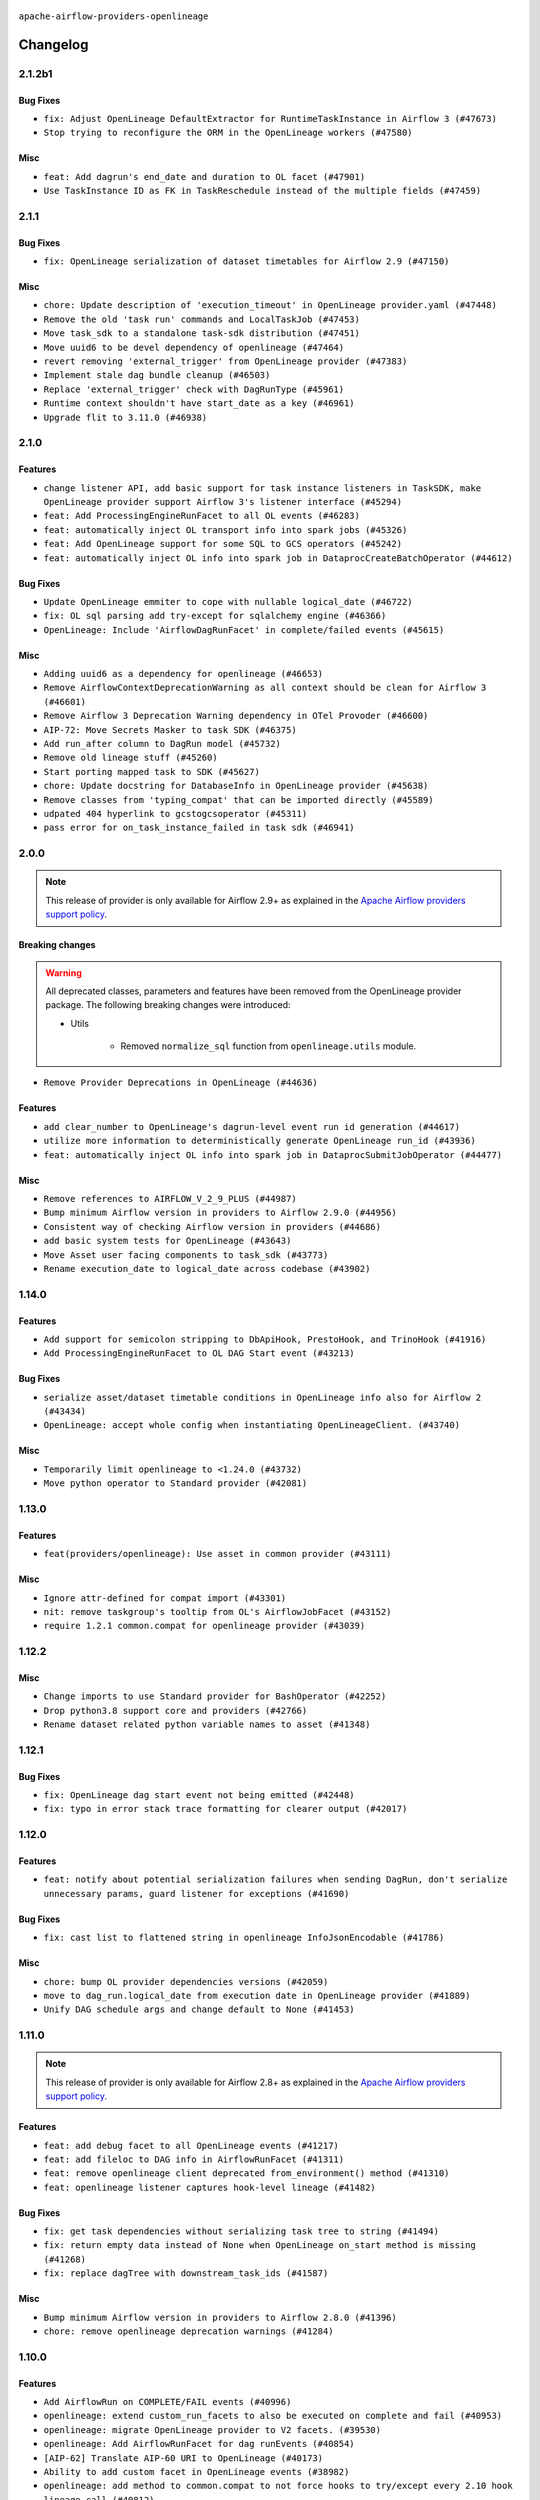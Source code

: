  .. Licensed to the Apache Software Foundation (ASF) under one
    or more contributor license agreements.  See the NOTICE file
    distributed with this work for additional information
    regarding copyright ownership.  The ASF licenses this file
    to you under the Apache License, Version 2.0 (the
    "License"); you may not use this file except in compliance
    with the License.  You may obtain a copy of the License at

 ..   http://www.apache.org/licenses/LICENSE-2.0

 .. Unless required by applicable law or agreed to in writing,
    software distributed under the License is distributed on an
    "AS IS" BASIS, WITHOUT WARRANTIES OR CONDITIONS OF ANY
    KIND, either express or implied.  See the License for the
    specific language governing permissions and limitations
    under the License.

.. NOTE TO CONTRIBUTORS:
   Please, only add notes to the Changelog just below the "Changelog" header when there are some breaking changes
   and you want to add an explanation to the users on how they are supposed to deal with them.
   The changelog is updated and maintained semi-automatically by release manager.

``apache-airflow-providers-openlineage``


Changelog
---------

2.1.2b1
.....

Bug Fixes
~~~~~~~~~

* ``fix: Adjust OpenLineage DefaultExtractor for RuntimeTaskInstance in Airflow 3 (#47673)``
* ``Stop trying to reconfigure the ORM in the OpenLineage workers (#47580)``

Misc
~~~~

* ``feat: Add dagrun's end_date and duration to OL facet (#47901)``
* ``Use TaskInstance ID as FK in TaskReschedule instead of the multiple fields (#47459)``

.. Below changes are excluded from the changelog. Move them to
   appropriate section above if needed. Do not delete the lines(!):
   * ``Remove links to x/twitter.com (#47801)``

2.1.1
.....

Bug Fixes
~~~~~~~~~

* ``fix: OpenLineage serialization of dataset timetables for Airflow 2.9 (#47150)``

Misc
~~~~

* ``chore: Update description of 'execution_timeout' in OpenLineage provider.yaml (#47448)``
* ``Remove the old 'task run' commands and LocalTaskJob (#47453)``
* ``Move task_sdk to a standalone task-sdk distribution (#47451)``
* ``Move uuid6 to be devel dependency of openlineage (#47464)``
* ``revert removing 'external_trigger' from OpenLineage provider (#47383)``
* ``Implement stale dag bundle cleanup (#46503)``
* ``Replace 'external_trigger' check with DagRunType (#45961)``
* ``Runtime context shouldn't have start_date as a key (#46961)``
* ``Upgrade flit to 3.11.0 (#46938)``

.. Below changes are excluded from the changelog. Move them to
   appropriate section above if needed. Do not delete the lines(!):
   * ``Move tests_common package to devel-common project (#47281)``
   * ``Improve documentation for updating provider dependencies (#47203)``
   * ``Add legacy namespace packages to airflow.providers (#47064)``
   * ``Remove extra whitespace in provider readme template (#46975)``

2.1.0
.....

Features
~~~~~~~~

* ``change listener API, add basic support for task instance listeners in TaskSDK, make OpenLineage provider support Airflow 3's listener interface (#45294)``
* ``feat: Add ProcessingEngineRunFacet to all OL events (#46283)``
* ``feat: automatically inject OL transport info into spark jobs (#45326)``
* ``feat: Add OpenLineage support for some SQL to GCS operators (#45242)``
* ``feat: automatically inject OL info into spark job in DataprocCreateBatchOperator (#44612)``

Bug Fixes
~~~~~~~~~

* ``Update OpenLineage emmiter to cope with nullable logical_date (#46722)``
* ``fix: OL sql parsing add try-except for sqlalchemy engine (#46366)``
* ``OpenLineage: Include 'AirflowDagRunFacet' in complete/failed events (#45615)``

Misc
~~~~

* ``Adding uuid6 as a dependency for openlineage (#46653)``
* ``Remove AirflowContextDeprecationWarning as all context should be clean for Airflow 3 (#46601)``
* ``Remove Airflow 3 Deprecation Warning dependency in OTel Provoder (#46600)``
* ``AIP-72: Move Secrets Masker to task SDK (#46375)``
* ``Add run_after column to DagRun model (#45732)``
* ``Remove old lineage stuff (#45260)``
* ``Start porting mapped task to SDK (#45627)``
* ``chore: Update docstring for DatabaseInfo in OpenLineage provider (#45638)``
* ``Remove classes from 'typing_compat' that can be imported directly (#45589)``
* ``udpated 404 hyperlink to gcstogcsoperator (#45311)``
* ``pass error for on_task_instance_failed in task sdk (#46941)``

.. Below changes are excluded from the changelog. Move them to
   appropriate section above if needed. Do not delete the lines(!):
   * ``Remove remnants of old provider's structure (#46829)``
   * ``Move provider_tests to unit folder in provider tests (#46800)``
   * ``Removed the unused provider's distribution (#46608)``
   * ``tests: Add more information to check in OL system test (#46379)``
   * ``Move Google provider to new provider structure (#46344)``
   * ``Moving EmptyOperator to standard provider (#46231)``
   * ``Fix example import tests after move of providers to new structure (#46217)``
   * ``Fixing OPENLINEAGE system tests import failure after new structure changes (#46204)``
   * ``Move OPENLINEAGE provider to new structure provider (#46068)``
   * ``update outdated hyperlinks referencing provider package files (#45332)``
   * ``Prepare docs for Feb 1st wave of providers (#46893)``

2.0.0
.....

.. note::
  This release of provider is only available for Airflow 2.9+ as explained in the
  `Apache Airflow providers support policy <https://github.com/apache/airflow/blob/main/PROVIDERS.rst#minimum-supported-version-of-airflow-for-community-managed-providers>`_.

Breaking changes
~~~~~~~~~~~~~~~~

.. warning::
   All deprecated classes, parameters and features have been removed from the OpenLineage provider package.
   The following breaking changes were introduced:

   * Utils

      * Removed ``normalize_sql`` function from ``openlineage.utils`` module.

* ``Remove Provider Deprecations in OpenLineage (#44636)``

Features
~~~~~~~~

* ``add clear_number to OpenLineage's dagrun-level event run id generation (#44617)``
* ``utilize more information to deterministically generate OpenLineage run_id (#43936)``
* ``feat: automatically inject OL info into spark job in DataprocSubmitJobOperator (#44477)``

Misc
~~~~

* ``Remove references to AIRFLOW_V_2_9_PLUS (#44987)``
* ``Bump minimum Airflow version in providers to Airflow 2.9.0 (#44956)``
* ``Consistent way of checking Airflow version in providers (#44686)``
* ``add basic system tests for OpenLineage (#43643)``
* ``Move Asset user facing components to task_sdk (#43773)``
* ``Rename execution_date to logical_date across codebase (#43902)``


.. Below changes are excluded from the changelog. Move them to
   appropriate section above if needed. Do not delete the lines(!):
   * ``Use Python 3.9 as target version for Ruff & Black rules (#44298)``

1.14.0
......

Features
~~~~~~~~

* ``Add support for semicolon stripping to DbApiHook, PrestoHook, and TrinoHook (#41916)``
* ``Add ProcessingEngineRunFacet to OL DAG Start event (#43213)``

Bug Fixes
~~~~~~~~~

* ``serialize asset/dataset timetable conditions in OpenLineage info also for Airflow 2 (#43434)``
* ``OpenLineage: accept whole config when instantiating OpenLineageClient. (#43740)``

Misc
~~~~

* ``Temporarily limit openlineage to <1.24.0 (#43732)``
* ``Move python operator to Standard provider (#42081)``

1.13.0
......

Features
~~~~~~~~

* ``feat(providers/openlineage): Use asset in common provider (#43111)``

Misc
~~~~

* ``Ignore attr-defined for compat import (#43301)``
* ``nit: remove taskgroup's tooltip from OL's AirflowJobFacet (#43152)``
* ``require 1.2.1 common.compat for openlineage provider (#43039)``


.. Below changes are excluded from the changelog. Move them to
   appropriate section above if needed. Do not delete the lines(!):
   * ``Split providers out of the main "airflow/" tree into a UV workspace project (#42505)``

1.12.2
......

Misc
~~~~

* ``Change imports to use Standard provider for BashOperator (#42252)``
* ``Drop python3.8 support core and providers (#42766)``
* ``Rename dataset related python variable names to asset (#41348)``


.. Below changes are excluded from the changelog. Move them to
   appropriate section above if needed. Do not delete the lines(!):

1.12.1
......

Bug Fixes
~~~~~~~~~

* ``fix: OpenLineage dag start event not being emitted (#42448)``
* ``fix: typo in error stack trace formatting for clearer output (#42017)``

1.12.0
......

Features
~~~~~~~~

* ``feat: notify about potential serialization failures when sending DagRun, don't serialize unnecessary params, guard listener for exceptions (#41690)``

Bug Fixes
~~~~~~~~~

* ``fix: cast list to flattened string in openlineage InfoJsonEncodable (#41786)``

Misc
~~~~

* ``chore: bump OL provider dependencies versions (#42059)``
* ``move to dag_run.logical_date from execution date in OpenLineage provider (#41889)``
* ``Unify DAG schedule args and change default to None (#41453)``


.. Below changes are excluded from the changelog. Move them to
   appropriate section above if needed. Do not delete the lines(!):

1.11.0
......

.. note::
  This release of provider is only available for Airflow 2.8+ as explained in the
  `Apache Airflow providers support policy <https://github.com/apache/airflow/blob/main/PROVIDERS.rst#minimum-supported-version-of-airflow-for-community-managed-providers>`_.

Features
~~~~~~~~

* ``feat: add debug facet to all OpenLineage events (#41217)``
* ``feat: add fileloc to DAG info in AirflowRunFacet (#41311)``
* ``feat: remove openlineage client deprecated from_environment() method (#41310)``
* ``feat: openlineage listener captures hook-level lineage (#41482)``

Bug Fixes
~~~~~~~~~

* ``fix: get task dependencies without serializing task tree to string (#41494)``
* ``fix: return empty data instead of None when OpenLineage on_start method is missing (#41268)``
* ``fix: replace dagTree with downstream_task_ids (#41587)``

Misc
~~~~

* ``Bump minimum Airflow version in providers to Airflow 2.8.0 (#41396)``
* ``chore: remove openlineage deprecation warnings (#41284)``

.. Below changes are excluded from the changelog. Move them to
   appropriate section above if needed. Do not delete the lines(!):
   * ``Prepare docs for Aug 2nd wave of providers (#41559)``

1.10.0
......

Features
~~~~~~~~

* ``Add AirflowRun on COMPLETE/FAIL events (#40996)``
* ``openlineage: extend custom_run_facets to also be executed on complete and fail (#40953)``
* ``openlineage: migrate OpenLineage provider to V2 facets. (#39530)``
* ``openlineage: Add AirflowRunFacet for dag runEvents (#40854)``
* ``[AIP-62] Translate AIP-60 URI to OpenLineage (#40173)``
* ``Ability to add custom facet in OpenLineage events (#38982)``
* ``openlineage: add method to common.compat to not force hooks to try/except every 2.10 hook lineage call (#40812)``
* ``openlineage: use airflow provided getters from conf (#40790)``
* ``openlineage: add config to include 'full' task info based on conf setting (#40589)``
* ``Add TaskInstance log_url to OpenLineage facet (#40797)``
* ``openlineage: add deferrable information to task info in airflow run facet (#40682)``

Bug Fixes
~~~~~~~~~

* ``Adjust default extractor's on_failure detection for airflow 2.10 fix (#41094)``
* ``openlineage: make value of slots in attrs.define consistent across all OL usages (#40992)``
* ``Set 'slots' to True for facets used in DagRun (#40972)``
* ``openlineage: fix / add some task attributes in AirflowRunFacet (#40725)``

Misc
~~~~

* ``openlineage: replace dt.now with airflow.utils.timezone.utcnow (#40887)``
* ``openlineage: remove deprecated parentRun facet key (#40681)``


.. Below changes are excluded from the changelog. Move them to
   appropriate section above if needed. Do not delete the lines(!):

1.9.1
.....

Bug Fixes
~~~~~~~~~

* ``fix openlineage parsing dag tree with MappedOperator (#40621)``

1.9.0
.....

Features
~~~~~~~~

* ``local task job: add timeout, to not kill on_task_instance_success listener prematurely (#39890)``
* ``openlineage: add some debug logging around sql parser call sites (#40200)``
* ``Add task SLA and queued datetime information to AirflowRunFacet (#40091)``
* ``Add error stacktrace to OpenLineage task event (#39813)``
* ``Introduce AirflowJobFacet and AirflowStateRunFacet (#39520)``
* ``Use UUIDv7 for OpenLineage runIds (#39889)``
* ``openlineage: execute extraction and message sending in separate process (#40078)``
* ``Add few removed Task properties in AirflowRunFacet (#40371)``

Bug Fixes
~~~~~~~~~

* ``openlineage, redshift: do not call DB for schemas below Airflow 2.10 (#40197)``
* ``fix: scheduler crashing with OL provider on airflow standalone (#40459)``
* ``nit: fix logging level (#40461)``
* ``fix: provide stack trace under proper key in OL facet (#40372)``

Misc
~~~~

* ``fix: sqa deprecations for airflow providers (#39293)``
* ``Enable enforcing pydocstyle rule D213 in ruff. (#40448)``

.. Below changes are excluded from the changelog. Move them to
   appropriate section above if needed. Do not delete the lines(!):
   * ``Prepare docs 2nd wave June 2024 (#40273)``
   * ``fix: scheduler crashing with OL provider on airflow standalone (#40353)``
   * ``Revert "fix: scheduler crashing with OL provider on airflow standalone (#40353)" (#40402)``

1.8.0
.....

.. warning::
  In Airflow 2.10.0, we fix the way try_number works.
  For Airflow >= 2.10.0, use ``apache-airflow-providers-openlineage >= 1.8.0``.
  Older versions of Airflow are not affected, In case you run an incompatible version
  an exception will be raised asking you to upgrade provider version.

Features
~~~~~~~~

* ``Scheduler to handle incrementing of try_number (#39336)``

Bug Fixes
~~~~~~~~~

* ``fix: Prevent error when extractor can't be imported (#39736)``
* ``Re-configure ORM in spawned OpenLineage process in scheduler. (#39735)``

Misc
~~~~

* ``chore: Update conf retrieval docstring and adjust pool_size (#39721)``
* ``Remove 'openlineage.common' dependencies in Google and Snowflake providers. (#39614)``
* ``Use 'ProcessPoolExecutor' over 'ThreadPoolExecutor'. (#39235)``
* ``misc: Add custom provider runtime checks (#39609)``
* ``Faster 'airflow_version' imports (#39552)``
* ``Simplify 'airflow_version' imports (#39497)``
* ``openlineage: notify that logged exception was caught (#39493)``
* ``chore: Add more OpenLineage logs to facilitate debugging (#39136)``

.. Below changes are excluded from the changelog. Move them to
   appropriate section above if needed. Do not delete the lines(!):
   * ``Add missing 'dag_state_change_process_pool_size' in 'provider.yaml'. (#39674)``
   * ``Run unit tests for Providers with airflow installed as package. (#39513)``
   * ``Reapply templates for all providers (#39554)``


1.7.1
.....

Misc
~~~~

* ``openlineage, snowflake: do not run external queries for Snowflake (#39113)``

1.7.0
.....

Features
~~~~~~~~

* ``Add lineage_job_namespace and lineage_job_name OpenLineage macros (#38829)``
* ``openlineage: add 'opt-in' option (#37725)``

Bug Fixes
~~~~~~~~~

* ``fix: Remove redundant operator information from facets (#38264)``
* ``fix: disabled_for_operators now stops whole event emission (#38033)``
* ``fix: Add fallbacks when retrieving Airflow configuration to avoid errors being raised (#37994)``
* ``fix: Fix parent id macro and remove unused utils (#37877)``

Misc
~~~~

* ``Avoid use of 'assert' outside of the tests (#37718)``
* ``Add default for 'task' on TaskInstance / fix attrs on TaskInstancePydantic (#37854)``

.. Below changes are excluded from the changelog. Move them to
   appropriate section above if needed. Do not delete the lines(!):
   * ``Brings back mypy-checks (#38597)``
   * ``Bump ruff to 0.3.3 (#38240)``
   * ``Resolve G004: Logging statement uses f-string (#37873)``
   * ``fix: try002 for provider openlineage (#38806)``

1.6.0
.....

Features
~~~~~~~~

* ``feat: Add OpenLineage metrics for event_size and extraction time (#37797)``
* ``feat: Add OpenLineage support for File and User Airflow's lineage entities (#37744)``
* ``[OpenLineage] Add support for JobTypeJobFacet properties. (#37255)``
* ``chore: Update comments and logging in OpenLineage ExtractorManager (#37622)``

Bug Fixes
~~~~~~~~~

* ``fix: Check if operator is disabled in DefaultExtractor.extract_on_complete (#37392)``

Misc
~~~~

* ``docs: Update whole OpenLineage Provider docs. (#37620)``

.. Below changes are excluded from the changelog. Move them to
   appropriate section above if needed. Do not delete the lines(!):
   * ``tests: Add OpenLineage test cases for File to Dataset conversion (#37791)``
   * ``Add comment about versions updated by release manager (#37488)``
   * ``Follow D401 style in openlineage, slack, and tableau providers (#37312)``

1.5.0
.....

Features
~~~~~~~~

* ``feat: Add dag_id when generating OpenLineage run_id for task instance. (#36659)``

.. Review and move the new changes to one of the sections above:
   * ``Prepare docs 2nd wave of Providers January 2024 (#36945)``

1.4.0
.....

Features
~~~~~~~~

* ``Add OpenLineage support for Redshift SQL. (#35794)``

.. Below changes are excluded from the changelog. Move them to
   appropriate section above if needed. Do not delete the lines(!):
   * ``Speed up autocompletion of Breeze by simplifying provider state (#36499)``

1.3.1
.....

Bug Fixes
~~~~~~~~~

* ``Fix typo. (#36362)``

.. Below changes are excluded from the changelog. Move them to
   appropriate section above if needed. Do not delete the lines(!):

1.3.0
.....

Features
~~~~~~~~

* ``feat: Add parent_run_id for COMPLETE and FAIL events (#36067)``
* ``Add basic metrics to stats collector. (#35368)``

Bug Fixes
~~~~~~~~~

* ``fix: Repair run_id for OpenLineage FAIL events (#36051)``
* ``Fix and reapply templates for provider documentation (#35686)``

Misc
~~~~

* ``Remove ClassVar annotations. (#36084)``

.. Below changes are excluded from the changelog. Move them to
   appropriate section above if needed. Do not delete the lines(!):
   * ``Prepare docs 2nd wave of Providers November 2023 (#35836)``
   * ``Use reproducible builds for provider packages (#35693)``

1.2.1
.....

Misc
~~~~

* ``Make schema filter uppercase in 'create_filter_clauses' (#35428)``

.. Below changes are excluded from the changelog. Move them to
   appropriate section above if needed. Do not delete the lines(!):
   * ``Fix bad regexp in mypy-providers specification in pre-commits (#35465)``
   * ``Switch from Black to Ruff formatter (#35287)``

1.2.0
.....

Features
~~~~~~~~

* ``Send column lineage from SQL operators. (#34843)``

.. Below changes are excluded from the changelog. Move them to
   appropriate section above if needed. Do not delete the lines(!):

   * ``Pre-upgrade 'ruff==0.0.292' changes in providers (#35053)``

.. Review and move the new changes to one of the sections above:
   * ``Prepare docs 3rd wave of Providers October 2023 (#35187)``

1.1.1
.....

Misc
~~~~

* ``Adjust log levels in OpenLineage provider (#34801)``

1.1.0
.....

Features
~~~~~~~~

* ``Allow to disable openlineage at operator level (#33685)``


Bug Fixes
~~~~~~~~~

* ``Fix import in 'get_custom_facets'. (#34122)``

Misc
~~~~

* ``Improve modules import in Airflow providers by some of them into a type-checking block (#33754)``
* ``Add OpenLineage support for DBT Cloud. (#33959)``
* ``Refactor unneeded  jumps in providers (#33833)``
* ``Refactor: Replace lambdas with comprehensions in providers (#33771)``

1.0.2
.....

Bug Fixes
~~~~~~~~~

* ``openlineage: don't run task instance listener in executor (#33366)``
* ``openlineage: do not try to redact Proxy objects from deprecated config (#33393)``
* ``openlineage: defensively check for provided datetimes in listener (#33343)``

Misc
~~~~

* ``Add OpenLineage support for Trino. (#32910)``
* ``Simplify conditions on len() in other providers (#33569)``
* ``Replace repr() with proper formatting (#33520)``

1.0.1
.....

Bug Fixes
~~~~~~~~~

* ``openlineage: disable running listener if not configured (#33120)``
* ``Don't use database as fallback when no schema parsed. (#32959)``

Misc
~~~~

* ``openlineage, bigquery: add openlineage method support for BigQueryExecuteQueryOperator (#31293)``
* ``Move openlineage configuration to provider (#33124)``

1.0.0
.....

Initial version of the provider.

